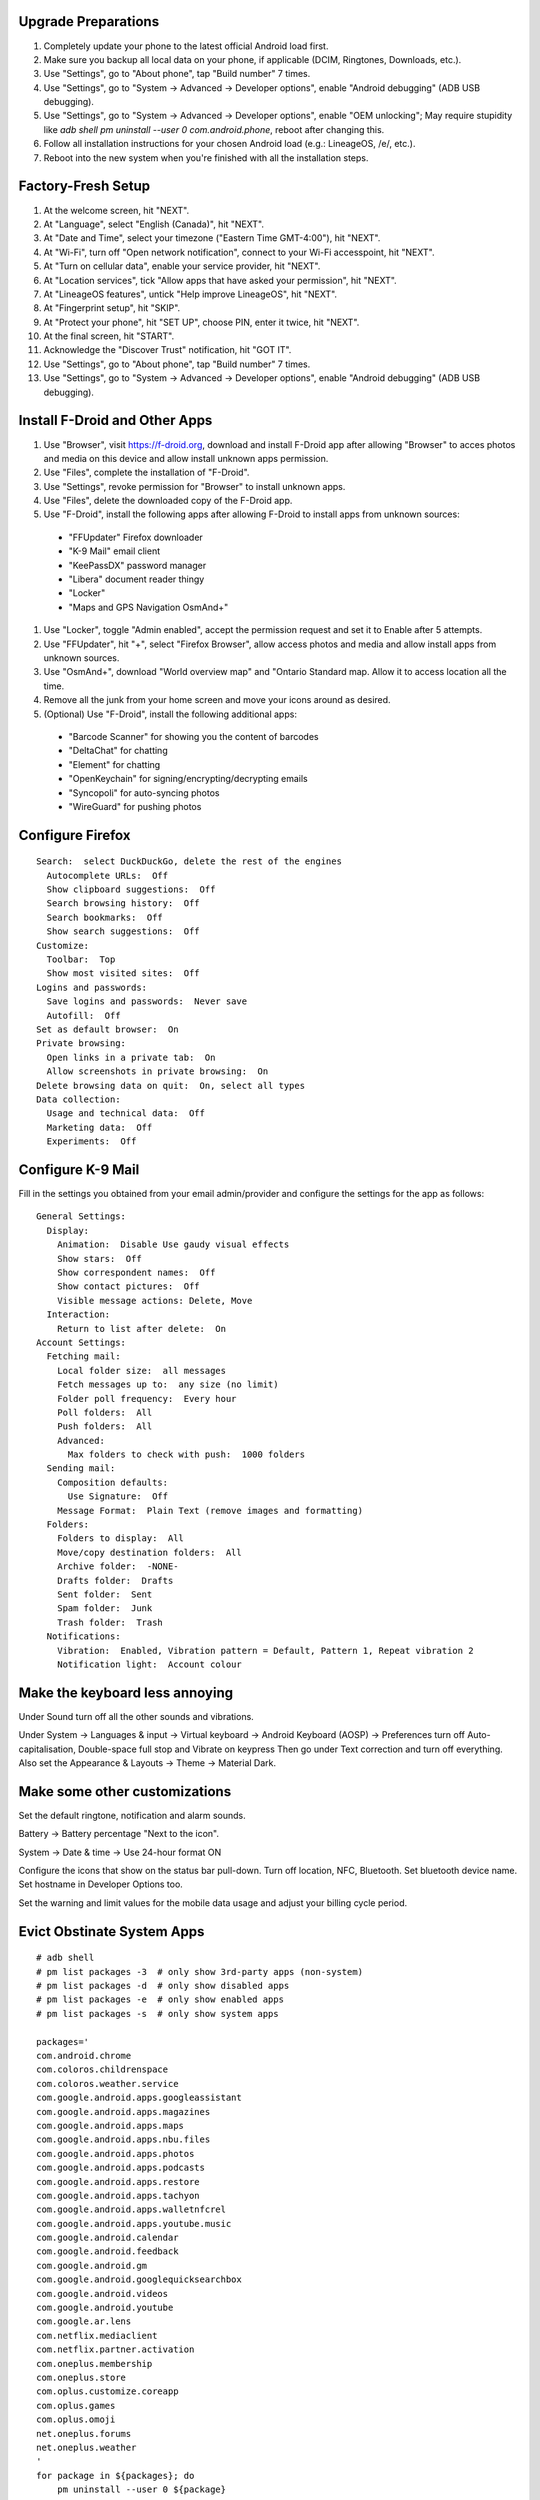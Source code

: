 Upgrade Preparations
--------------------

#. Completely update your phone to the latest official Android load first.
#. Make sure you backup all local data on your phone, if applicable (DCIM, Ringtones, Downloads, etc.).
#. Use "Settings", go to "About phone", tap "Build number" 7 times.
#. Use "Settings", go to "System -> Advanced -> Developer options", enable "Android debugging" (ADB USB debugging).
#. Use "Settings", go to "System -> Advanced -> Developer options", enable "OEM unlocking";  May require stupidity like `adb shell pm uninstall --user 0 com.android.phone`, reboot after changing this.
#. Follow all installation instructions for your chosen Android load (e.g.:  LineageOS, /e/, etc.).
#. Reboot into the new system when you're finished with all the installation steps.


Factory-Fresh Setup
-------------------

#. At the welcome screen, hit "NEXT".
#. At "Language", select "English (Canada)", hit "NEXT".
#. At "Date and Time", select your timezone ("Eastern Time GMT-4:00"), hit "NEXT".
#. At "Wi-Fi", turn off "Open network notification", connect to your Wi-Fi accesspoint, hit "NEXT".
#. At "Turn on cellular data", enable your service provider, hit "NEXT".
#. At "Location services", tick "Allow apps that have asked your permission", hit "NEXT".
#. At "LineageOS features", untick "Help improve LineageOS", hit "NEXT".
#. At "Fingerprint setup", hit "SKIP".
#. At "Protect your phone", hit "SET UP", choose PIN, enter it twice, hit "NEXT".
#. At the final screen, hit "START".
#. Acknowledge the "Discover Trust" notification, hit "GOT IT".
#. Use "Settings", go to "About phone", tap "Build number" 7 times.
#. Use "Settings", go to "System -> Advanced -> Developer options", enable "Android debugging" (ADB USB debugging).


Install F-Droid and Other Apps
------------------------------

#. Use "Browser", visit https://f-droid.org, download and install F-Droid app after allowing "Browser" to acces photos and media on this device and allow install unknown apps permission.
#. Use "Files", complete the installation of "F-Droid".
#. Use "Settings", revoke permission for "Browser" to install unknown apps.
#. Use "Files", delete the downloaded copy of the F-Droid app.
#. Use "F-Droid", install the following apps after allowing F-Droid to install apps from unknown sources:
  * "FFUpdater" Firefox downloader
  * "K-9 Mail" email client
  * "KeePassDX" password manager
  * "Libera" document reader thingy
  * "Locker"
  * "Maps and GPS Navigation OsmAnd+"
#. Use "Locker", toggle "Admin enabled", accept the permission request and set it to Enable after 5 attempts.
#. Use "FFUpdater", hit "+", select "Firefox Browser", allow access photos and media and allow install apps from unknown sources.
#. Use "OsmAnd+", download "World overview map" and "Ontario Standard map.  Allow it to access location all the time.
#. Remove all the junk from your home screen and move your icons around as desired.
#. (Optional) Use "F-Droid", install the following additional apps:
  * "Barcode Scanner" for showing you the content of barcodes
  * "DeltaChat" for chatting
  * "Element" for chatting
  * "OpenKeychain" for signing/encrypting/decrypting emails
  * "Syncopoli" for auto-syncing photos
  * "WireGuard" for pushing photos


Configure Firefox
-----------------

::

    Search:  select DuckDuckGo, delete the rest of the engines
      Autocomplete URLs:  Off
      Show clipboard suggestions:  Off
      Search browsing history:  Off
      Search bookmarks:  Off
      Show search suggestions:  Off
    Customize:
      Toolbar:  Top
      Show most visited sites:  Off
    Logins and passwords:
      Save logins and passwords:  Never save
      Autofill:  Off
    Set as default browser:  On
    Private browsing:
      Open links in a private tab:  On
      Allow screenshots in private browsing:  On
    Delete browsing data on quit:  On, select all types
    Data collection:
      Usage and technical data:  Off
      Marketing data:  Off
      Experiments:  Off


Configure K-9 Mail
------------------

Fill in the settings you obtained from your email admin/provider and configure
the settings for the app as follows:

::

    General Settings:
      Display:
        Animation:  Disable Use gaudy visual effects
        Show stars:  Off
        Show correspondent names:  Off
        Show contact pictures:  Off
        Visible message actions: Delete, Move
      Interaction:
        Return to list after delete:  On
    Account Settings:
      Fetching mail:
        Local folder size:  all messages
        Fetch messages up to:  any size (no limit)
        Folder poll frequency:  Every hour
        Poll folders:  All
        Push folders:  All
        Advanced:
          Max folders to check with push:  1000 folders
      Sending mail:
        Composition defaults:
          Use Signature:  Off
        Message Format:  Plain Text (remove images and formatting)
      Folders:
        Folders to display:  All
        Move/copy destination folders:  All
        Archive folder:  -NONE-
        Drafts folder:  Drafts
        Sent folder:  Sent
        Spam folder:  Junk
        Trash folder:  Trash
      Notifications:
        Vibration:  Enabled, Vibration pattern = Default, Pattern 1, Repeat vibration 2
        Notification light:  Account colour


Make the keyboard less annoying
-------------------------------

Under Sound turn off all the other sounds and vibrations.

Under System -> Languages & input -> Virtual keyboard -> Android Keyboard
(AOSP) -> Preferences turn off Auto-capitalisation, Double-space full stop and
Vibrate on keypress Then go under Text correction and turn off everything.
Also set the Appearance & Layouts -> Theme -> Material Dark.


Make some other customizations
------------------------------

Set the default ringtone, notification and alarm sounds.

Battery -> Battery percentage "Next to the icon".

System -> Date & time -> Use 24-hour format ON

Configure the icons that show on the status bar pull-down.  Turn off location,
NFC, Bluetooth.  Set bluetooth device name.  Set hostname in Developer Options
too.

Set the warning and limit values for the mobile data usage and adjust your
billing cycle period.


Evict Obstinate System Apps
---------------------------

::

    # adb shell
    # pm list packages -3  # only show 3rd-party apps (non-system)
    # pm list packages -d  # only show disabled apps
    # pm list packages -e  # only show enabled apps
    # pm list packages -s  # only show system apps

    packages='
    com.android.chrome
    com.coloros.childrenspace
    com.coloros.weather.service
    com.google.android.apps.googleassistant
    com.google.android.apps.magazines
    com.google.android.apps.maps
    com.google.android.apps.nbu.files
    com.google.android.apps.photos
    com.google.android.apps.podcasts
    com.google.android.apps.restore
    com.google.android.apps.tachyon
    com.google.android.apps.walletnfcrel
    com.google.android.apps.youtube.music
    com.google.android.calendar
    com.google.android.feedback
    com.google.android.gm
    com.google.android.googlequicksearchbox
    com.google.android.videos
    com.google.android.youtube
    com.google.ar.lens
    com.netflix.mediaclient
    com.netflix.partner.activation
    com.oneplus.membership
    com.oneplus.store
    com.oplus.customize.coreapp
    com.oplus.games
    com.oplus.omoji
    net.oneplus.forums
    net.oneplus.weather
    '
    for package in ${packages}; do
        pm uninstall --user 0 ${package}
    done
